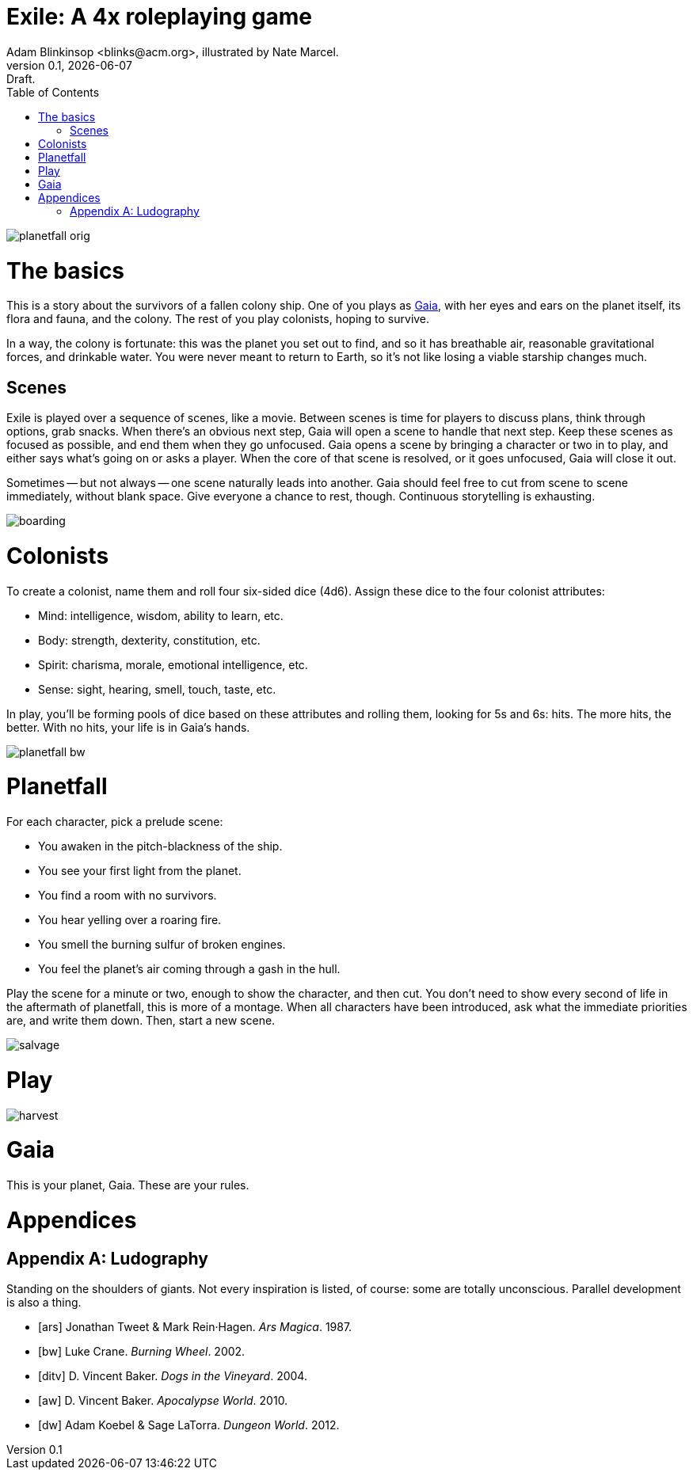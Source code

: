 = Exile: A 4x roleplaying game
Adam Blinkinsop <blinks@acm.org>, illustrated by Nate Marcel.
v0.1, {localdate}: Draft.
:doctype: book
:toc: left

image::img/planetfall-orig.png[]
= The basics
This is a story about the survivors of a fallen colony ship.  One of you plays
as https://en.wikipedia.org/wiki/Gaia_hypothesis[Gaia], with her eyes and ears
on the planet itself, its flora and fauna, and the colony.  The rest of you
play colonists, hoping to survive.

In a way, the colony is fortunate: this was the planet you set out to find, and
so it has breathable air, reasonable gravitational forces, and drinkable water.
You were never meant to return to Earth, so it's not like losing a viable
starship changes much.

== Scenes
Exile is played over a sequence of scenes, like a movie.  Between scenes is
time for players to discuss plans, think through options, grab snacks.  When
there's an obvious next step, Gaia will open a scene to handle that next step.
Keep these scenes as focused as possible, and end them when they go unfocused.
Gaia opens a scene by bringing a character or two in to play, and either says
what's going on or asks a player.  When the core of that scene is resolved, or
it goes unfocused, Gaia will close it out.

Sometimes -- but not always -- one scene naturally leads into another.  Gaia
should feel free to cut from scene to scene immediately, without blank space.
Give everyone a chance to rest, though.  Continuous storytelling is exhausting.

image::img/boarding.png[]
= Colonists
To create a colonist, name them and roll four six-sided dice (4d6).  Assign
these dice to the four colonist attributes:

- Mind: intelligence, wisdom, ability to learn, etc.
- Body: strength, dexterity, constitution, etc.
- Spirit: charisma, morale, emotional intelligence, etc.
- Sense: sight, hearing, smell, touch, taste, etc.

In play, you'll be forming pools of dice based on these attributes and rolling
them, looking for 5s and 6s: hits.  The more hits, the better.  With no hits,
your life is in Gaia's hands.

image::img/planetfall-bw.png[]
= Planetfall
For each character, pick a prelude scene:

- You awaken in the pitch-blackness of the ship.
- You see your first light from the planet.
- You find a room with no survivors.
- You hear yelling over a roaring fire.
- You smell the burning sulfur of broken engines.
- You feel the planet's air coming through a gash in the hull.

Play the scene for a minute or two, enough to show the character, and then cut.
You don't need to show every second of life in the aftermath of planetfall,
this is more of a montage.  When all characters have been introduced, ask what
the immediate priorities are, and write them down.  Then, start a new scene.

image::img/salvage.png[]
= Play

image::img/harvest.png[]
= Gaia
This is your planet, Gaia.  These are your rules.

= Appendices
[appendix]

== Ludography
Standing on the shoulders of giants.  Not every inspiration is listed, of
course: some are totally unconscious.  Parallel development is also a thing.

[bibliography]
- [[[ars]]] Jonathan Tweet & Mark Rein·Hagen. _Ars Magica_. 1987.
- [[[bw]]] Luke Crane. _Burning Wheel_. 2002.
- [[[ditv]]] D. Vincent Baker. _Dogs in the Vineyard_. 2004.
- [[[aw]]] D. Vincent Baker. _Apocalypse World_. 2010.
- [[[dw]]] Adam Koebel & Sage LaTorra. _Dungeon World_. 2012.
